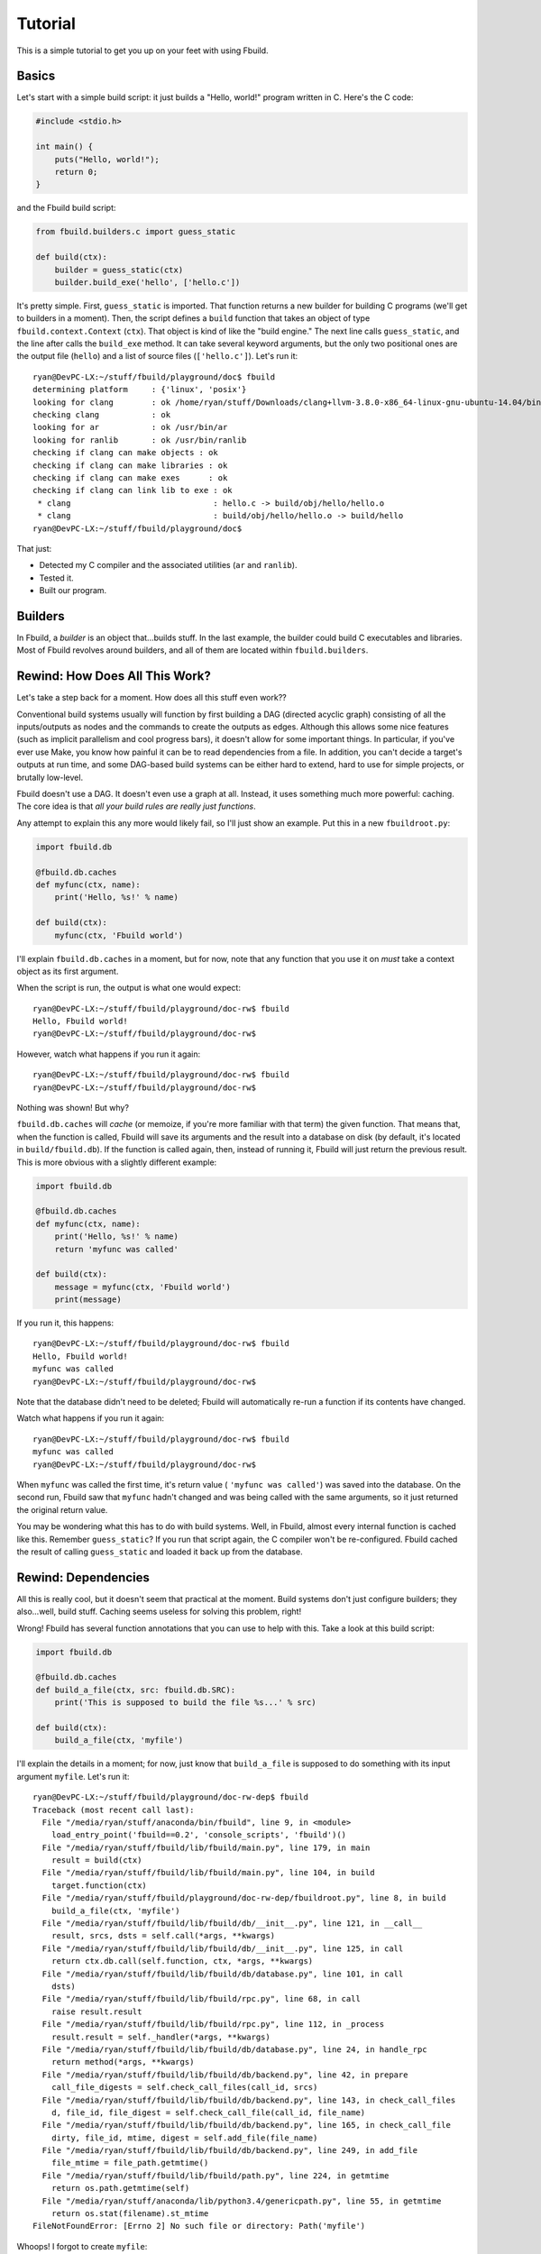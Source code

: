 Tutorial
========

This is a simple tutorial to get you up on your feet with using Fbuild.

Basics
******

Let's start with a simple build script: it just builds a "Hello, world!" program
written in C. Here's the C code:

.. code-block:: c
   
   #include <stdio.h>
   
   int main() {
       puts("Hello, world!");
       return 0;
   }

and the Fbuild build script:

.. code-block:: python
   
   from fbuild.builders.c import guess_static
   
   def build(ctx):
       builder = guess_static(ctx)
       builder.build_exe('hello', ['hello.c'])

It's pretty simple. First, ``guess_static`` is imported. That function returns a
new builder for building C programs (we'll get to builders in a moment). Then, the
script defines a ``build`` function that takes an object of type
``fbuild.context.Context`` (``ctx``). That object is kind of like the "build
engine." The next line calls ``guess_static``, and the line after calls the
``build_exe`` method. It can take several keyword arguments, but the only two
positional ones are the output file (``hello``) and a list of source files
(``['hello.c']``). Let's run it::

   ryan@DevPC-LX:~/stuff/fbuild/playground/doc$ fbuild
   determining platform     : {'linux', 'posix'}
   looking for clang        : ok /home/ryan/stuff/Downloads/clang+llvm-3.8.0-x86_64-linux-gnu-ubuntu-14.04/bin/clang
   checking clang           : ok
   looking for ar           : ok /usr/bin/ar
   looking for ranlib       : ok /usr/bin/ranlib
   checking if clang can make objects : ok
   checking if clang can make libraries : ok
   checking if clang can make exes      : ok
   checking if clang can link lib to exe : ok
    * clang                              : hello.c -> build/obj/hello/hello.o
    * clang                              : build/obj/hello/hello.o -> build/hello
   ryan@DevPC-LX:~/stuff/fbuild/playground/doc$ 

That just:

- Detected my C compiler and the associated utilities (``ar`` and ``ranlib``).
- Tested it.
- Built our program.

Builders
********

In Fbuild, a *builder* is an object that...builds stuff. In the last example, the
builder could build C executables and libraries. Most of Fbuild revolves around
builders, and all of them are located within ``fbuild.builders``.

Rewind: How Does All This Work?
*******************************

Let's take a step back for a moment. How does all this stuff even work??

Conventional build systems usually will function by first building a DAG (directed
acyclic graph) consisting of all the inputs/outputs as nodes and the commands to
create the outputs as edges. Although this allows some nice features (such as
implicit parallelism and cool progress bars), it doesn't allow for some important
things. In particular, if you've ever use Make, you know how painful it can be to
read dependencies from a file. In addition, you can't decide a target's outputs at
run time, and some DAG-based build systems can be either hard to extend, hard to
use for simple projects, or brutally low-level.

Fbuild doesn't use a DAG. It doesn't even use a graph at all. Instead, it uses
something much more powerful: caching. The core idea is that *all your build rules
are really just functions*.

Any attempt to explain this any more would likely fail, so I'll just show an
example. Put this in a new ``fbuildroot.py``:

.. code-block:: python
   
   import fbuild.db
   
   @fbuild.db.caches
   def myfunc(ctx, name):
       print('Hello, %s!' % name)
   
   def build(ctx):
       myfunc(ctx, 'Fbuild world')

I'll explain ``fbuild.db.caches`` in a moment, but for now, note that any function
that you use it on *must* take a context object as its first argument.

When the script is run, the output is what one would expect::
   
   ryan@DevPC-LX:~/stuff/fbuild/playground/doc-rw$ fbuild
   Hello, Fbuild world!
   ryan@DevPC-LX:~/stuff/fbuild/playground/doc-rw$ 

However, watch what happens if you run it again::
   
   ryan@DevPC-LX:~/stuff/fbuild/playground/doc-rw$ fbuild
   ryan@DevPC-LX:~/stuff/fbuild/playground/doc-rw$ 

Nothing was shown! But why?

``fbuild.db.caches`` will *cache* (or memoize, if you're more familiar with that
term) the given function. That means that, when the function is called, Fbuild
will save its arguments and the result into a database on disk (by default, it's
located in ``build/fbuild.db``). If the function is called again, then, instead of
running it, Fbuild will just return the previous result. This is more obvious
with a slightly different example:

.. code-block:: python
   
   import fbuild.db
   
   @fbuild.db.caches
   def myfunc(ctx, name):
       print('Hello, %s!' % name)
       return 'myfunc was called'
   
   def build(ctx):
       message = myfunc(ctx, 'Fbuild world')
       print(message)

If you run it, this happens::
   
   ryan@DevPC-LX:~/stuff/fbuild/playground/doc-rw$ fbuild
   Hello, Fbuild world!
   myfunc was called
   ryan@DevPC-LX:~/stuff/fbuild/playground/doc-rw$ 

Note that the database didn't need to be deleted; Fbuild will automatically
re-run a function if its contents have changed.

Watch what happens if you run it again::
   
   ryan@DevPC-LX:~/stuff/fbuild/playground/doc-rw$ fbuild
   myfunc was called
   ryan@DevPC-LX:~/stuff/fbuild/playground/doc-rw$ 

When ``myfunc`` was called the first time, it's return value (
``'myfunc was called'``) was saved into the database. On the second run, Fbuild
saw that ``myfunc`` hadn't changed and was being called with the same arguments,
so it just returned the original return value.

You may be wondering what this has to do with build systems. Well, in Fbuild,
almost every internal function is cached like this. Remember ``guess_static``? If
you run that script again, the C compiler won't be re-configured. Fbuild cached
the result of calling ``guess_static`` and loaded it back up from the database.

Rewind: Dependencies
********************

All this is really cool, but it doesn't seem that practical at the moment. Build
systems don't just configure builders; they also...well, build stuff. Caching
seems useless for solving this problem, right!

Wrong! Fbuild has several function annotations that you can use to help with this.
Take a look at this build script:

.. code-block:: python
   
   import fbuild.db
   
   @fbuild.db.caches
   def build_a_file(ctx, src: fbuild.db.SRC):
       print('This is supposed to build the file %s...' % src)
   
   def build(ctx):
       build_a_file(ctx, 'myfile')

I'll explain the details in a moment; for now, just know that ``build_a_file`` is
supposed to do something with its input argument ``myfile``. Let's run it::
   
   ryan@DevPC-LX:~/stuff/fbuild/playground/doc-rw-dep$ fbuild
   Traceback (most recent call last):
     File "/media/ryan/stuff/anaconda/bin/fbuild", line 9, in <module>
       load_entry_point('fbuild==0.2', 'console_scripts', 'fbuild')()
     File "/media/ryan/stuff/fbuild/lib/fbuild/main.py", line 179, in main
       result = build(ctx)
     File "/media/ryan/stuff/fbuild/lib/fbuild/main.py", line 104, in build
       target.function(ctx)
     File "/media/ryan/stuff/fbuild/playground/doc-rw-dep/fbuildroot.py", line 8, in build
       build_a_file(ctx, 'myfile')
     File "/media/ryan/stuff/fbuild/lib/fbuild/db/__init__.py", line 121, in __call__
       result, srcs, dsts = self.call(*args, **kwargs)
     File "/media/ryan/stuff/fbuild/lib/fbuild/db/__init__.py", line 125, in call
       return ctx.db.call(self.function, ctx, *args, **kwargs)
     File "/media/ryan/stuff/fbuild/lib/fbuild/db/database.py", line 101, in call
       dsts)
     File "/media/ryan/stuff/fbuild/lib/fbuild/rpc.py", line 68, in call
       raise result.result
     File "/media/ryan/stuff/fbuild/lib/fbuild/rpc.py", line 112, in _process
       result.result = self._handler(*args, **kwargs)
     File "/media/ryan/stuff/fbuild/lib/fbuild/db/database.py", line 24, in handle_rpc
       return method(*args, **kwargs)
     File "/media/ryan/stuff/fbuild/lib/fbuild/db/backend.py", line 42, in prepare
       call_file_digests = self.check_call_files(call_id, srcs)
     File "/media/ryan/stuff/fbuild/lib/fbuild/db/backend.py", line 143, in check_call_files
       d, file_id, file_digest = self.check_call_file(call_id, file_name)
     File "/media/ryan/stuff/fbuild/lib/fbuild/db/backend.py", line 165, in check_call_file
       dirty, file_id, mtime, digest = self.add_file(file_name)
     File "/media/ryan/stuff/fbuild/lib/fbuild/db/backend.py", line 249, in add_file
       file_mtime = file_path.getmtime()
     File "/media/ryan/stuff/fbuild/lib/fbuild/path.py", line 224, in getmtime
       return os.path.getmtime(self)
     File "/media/ryan/stuff/anaconda/lib/python3.4/genericpath.py", line 55, in getmtime
       return os.stat(filename).st_mtime
   FileNotFoundError: [Errno 2] No such file or directory: Path('myfile')

Whoops! I forgot to create ``myfile``::
   
   ryan@DevPC-LX:~/stuff/fbuild/playground/doc-rw-dep$ touch myfile
   ryan@DevPC-LX:~/stuff/fbuild/playground/doc-rw-dep$ fbuild
   This is supposed to build the file myfile...
   ryan@DevPC-LX:~/stuff/fbuild/playground/doc-rw-dep$ 

As usual, let's also run it again::
   
   ryan@DevPC-LX:~/stuff/fbuild/playground/doc-rw-dep$ fbuild
   ryan@DevPC-LX:~/stuff/fbuild/playground/doc-rw-dep$ 

Nothing happened! This is caching at work again.

Now try adding something to ``myfile`` and running it again::
   
   ryan@DevPC-LX:~/stuff/fbuild/playground/doc-rw-dep$ echo 1234 > myfile
   ryan@DevPC-LX:~/stuff/fbuild/playground/doc-rw-dep$ fbuild
   This is supposed to build the file myfile...
   ryan@DevPC-LX:~/stuff/fbuild/playground/doc-rw-dep$ 

``build_a_file`` is run again! Look back at these two lines in ``fbuildroot.py``:

.. code-block:: python
   
   @fbuild.db.caches
   def build_a_file(ctx, src: fbuild.db.SRC):

I already explained how ``fbuild.db.caches`` works. However, the new addition is
the function annotation ``fbuild.db.SRC``. This works with ``fbuild.db.caches`` to
allow for dependency resolution.

When you annotate a function argument with ``fbuild.db.SRC``, you're telling
``fbuild.db.caches`` that the argument is a source file. As already stated, if
you change ``build_a_file`` or change any of its arguments, it will be re-run.
In addition, *if you change the contents of any source file, the function will
also be re-run*. Because I changed the contents of ``myfile``, Fbuild re-ran
``build_a_file``.

Remember ``build_exe``? This is how it works. Although the function itself is
somewhat complex, at it's core, it uses a similar method to this.

You can also create functions that take multiple sources:

.. code-block:: python
   
   import fbuild.db
   
   @fbuild.db.caches
   def build_a_file(ctx, first_source: fbuild.db.SRC, other_sources: fbuild.db.SRCS):
       print('Do something with %s and %s...' % (first_source, other_sources))

   def build(ctx):
       build_a_file(ctx, 'myfile1', ['myfile2', 'myfile3'])

As you might expect by now, ``fbuild.db.SRCS`` takes a list of source files, not
just one.
